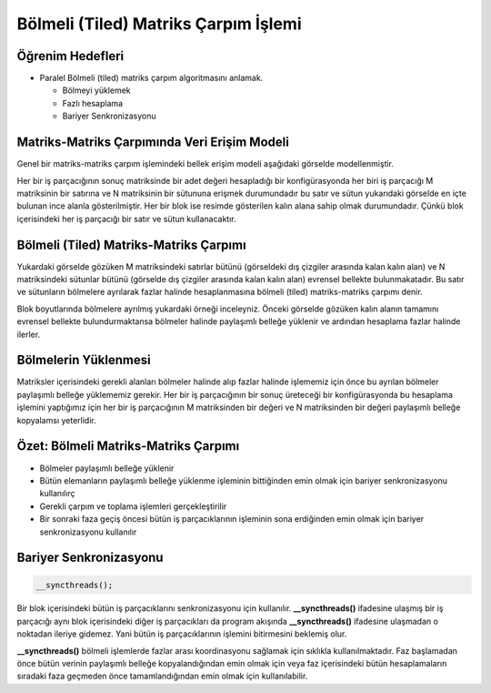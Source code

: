 =====================================
Bölmeli (Tiled) Matriks Çarpım İşlemi 
=====================================

Öğrenim Hedefleri
-----------------

*  Paralel Bölmeli (tiled) matriks çarpım algoritmasını anlamak.
 
   *  Bölmeyi yüklemek
   *  Fazlı hesaplama
   *  Bariyer Senkronizasyonu


Matriks-Matriks Çarpımında Veri Erişim Modeli
----------------------------------------------------

Genel bir matriks-matriks çarpım işlemindeki bellek erişim modeli aşağıdaki görselde modellenmiştir.

.. image:: /assets/cuda/04/03/01.png
   :width: 600

Her bir iş parçacığının sonuç matriksinde bir adet değeri hesapladığı bir konfigürasyonda her biri iş parçacığı M matriksinin bir satırına ve N matriksinin bir sütununa erişmek durumundadır bu satır ve sütun yukarıdaki görselde en içte bulunan ince alanla gösterilmiştir. Her bir blok ise resimde gösterilen kalın alana sahip olmak durumundadır. Çünkü blok içerisindeki her iş parçacığı bir satır ve sütun kullanacaktır. 

Bölmeli (Tiled) Matriks-Matriks Çarpımı
----------------------------------------

Yukardaki görselde gözüken M matriksindeki satırlar bütünü (görseldeki dış çizgiler arasında kalan kalın alan) ve N matriksindeki sütunlar bütünü (görselde dış çizgiler arasında kalan kalın alan) evrensel bellekte bulunmakatadır. Bu satır ve sütunların bölmelere ayrılarak fazlar halinde hesaplanmasına bölmeli (tiled) matriks-matriks çarpımı denir. 

.. image:: /assets/cuda/04/03/02.png
   :width: 600

Blok boyutlarında bölmelere ayrılmış yukardaki örneği inceleyniz. Önceki görselde gözüken kalın alanın tamamını evrensel bellekte bulundurmaktansa bölmeler halinde paylaşımlı belleğe yüklenir ve ardından hesaplama fazlar halinde ilerler. 

Bölmelerin Yüklenmesi
---------------------

Matriksler içerisindeki gerekli alanları bölmeler halinde alıp fazlar halinde işlememiz için önce bu ayrılan bölmeler paylaşımlı belleğe yüklememiz gerekir. Her bir iş parçacığının bir sonuç üreteceği bir konfigürasyonda bu hesaplama işlemini yaptığımız için her bir iş parçacığının M matriksinden bir değeri ve N matriksinden bir değeri paylaşımlı belleğe kopyalamsı yeterlidir.

Özet: Bölmeli Matriks-Matriks Çarpımı
-------------------------------------

*   Bölmeler paylaşımlı belleğe yüklenir
*   Bütün elemanların paylaşımlı belleğe yüklenme işleminin bittiğinden emin olmak için bariyer senkronizasyonu kullanılırç 
*   Gerekli çarpım ve toplama işlemleri gerçekleştirilir 
*   Bir sonraki faza geçiş öncesi bütün iş parçacıklarının işleminin sona erdiğinden emin olmak için bariyer senkronizasyonu kullanılır

Bariyer Senkronizasyonu
------------------------


.. code-block:: C++

    __syncthreads();

Bir blok içerisindeki bütün iş parçacıklarını senkronizasyonu için kullanılır. **__syncthreads()** ifadesine ulaşmış bir iş parçacığı aynı blok içerisindeki diğer iş parçacıkları da program akışında **__syncthreads()** ifadesine ulaşmadan o noktadan ileriye gidemez. Yani bütün iş parçacıklarının işlemini bitirmesini beklemiş olur. 

**__syncthreads()** bölmeli işlemlerde fazlar arası koordinasyonu sağlamak için sıklıkla kullanılmaktadır. Faz başlamadan önce bütün verinin paylaşımlı belleğe kopyalandığından emin olmak için veya faz içerisindeki bütün hesaplamaların sıradaki faza geçmeden önce tamamlandığından emin olmak için kullanılabilir.
